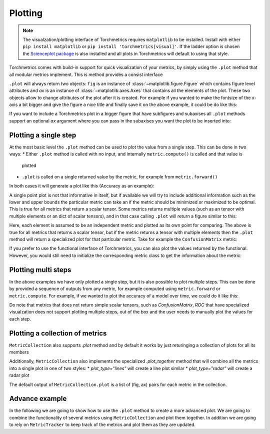 .. testsetup:: *

    import torch
    import matplotlib
    import matplotlib.pyplot as plt
    import torchmetrics

########
Plotting
########

.. note::
    The visualzation/plotting interface of Torchmetrics requires ``matplotlib`` to be installed. Install with either
    ``pip install matplotlib`` or ``pip install 'torchmetrics[visual]'``. If the ladder option is chosen the
    `Scienceplot package <https://github.com/garrettj403/SciencePlots>`_ is also installed and all plots in
    Torchmetrics will default to using that style.

Torchmetrics comes with build-in support for quick visualization of your metrics, by simply using the ``.plot`` method
that all modular metrics implement. This is method provides a consist interface

.. testcode:: python

    metric = AnyMetricYouLike()
    for _ in range(N):
        metric.update(preds[i], target[i])
    fig, ax = metric.plot()

``.plot`` will always return two objects: ``fig`` is an instance of :class:`~matplotlib.figure.Figure` which contains
figure level attributes and `ax` is an instance of :class:`~matplotlib.axes.Axes` that contains all the elements of the
plot. These two objects allow to change attributes of the plot after it is created. For example if you wanted to make
the fontsize of the x-axis a bit bigger and give the figure a nice title and finally save it on the above example, it
could be do like this:

.. testcode:: python

    ax.set_fontsize(fs=20)
    fig.set_title("This is a nice plot")
    fig.save_fig("my_awesome_plot.png")

If you want to include a Torchmetrics plot in a bigger figure that have subfigures and subaxises all ``.plot`` methods
support an optional `ax` argument where you can pass in the subaxises you want the plot to be inserted into:

.. testcode:: python

    # combine plotting of two metrics into one figure
    fig, ax = plt.subplots(nrows=1, ncols=2)
    metric1 = Metric1()
    metric2 = Metric2()
    for _ in range(N):
        metric1.update(preds[i], target[i])
        metric2.update(preds[i], target[i])
    metric1.plot(ax=ax[0])
    metric2.plot(ax=ax[1])

**********************
Plotting a single step
**********************

At the most basic level the ``.plot`` method can be used to plot the value from a single step. This can be done in two
ways:
* Either ``.plot`` method is called with no input, and internally ``metric.compute()`` is called and that value is
  plotted
* ``.plot`` is called on a single returned value by the metric, for example from ``metric.forward()``

In both cases it will generate a plot like this (Accuracy as an example):

.. testcode:: python

    metric = torchmetrics.Accuracy(task="binary")
    for _ in range(N):
        metric.update(torch.rand(10,), torch.randint(2, (10,)))
    fig, ax = metric.plot()

.. image:: binary_accuracy.png
   :height: 100px
   :width: 200 px
   :scale: 50 %
   :alt: binary accuracy plot
   :align: right

A single point plot is not that informative in itself, but if available we will try to include additional information
such as the lower and upper bounds the particular metric can take an if the metric should be minimized or maximized
to be optimal. This is true for all metrics that return a scalar tensor.
Some metrics returns multiple values (such as an tensor with multiple elements or an dict of scalar tensors), and in
that case calling ``.plot`` will return a figure similar to this:

.. testcode:: python

    metric = torchmetrics.Accuracy(task="multiclass", num_classes=3, average=None)
    for _ in range(N):
        metric.update(torch.randint(3, (10,)), torch.randint(3, (10,)))
    fig, ax = metric.plot()

.. image:: multiclass_accuracy.png
   :height: 100px
   :width: 200 px
   :scale: 50 %
   :alt: multiclass accuracy plot
   :align: right

Here, each element is assumed to be an independent metric and plotted as its own point for comparing. The above is true
for all metrics that returns a scalar tensor, but if the metric returns a tensor with multiple elements then the
``.plot`` method will return a specialized plot for that particular metric. Take for example the ``ConfusionMatrix``
metric:

.. testcode:: python

    metric = torchmetrics.ConfusionMatrix(num_classes=3)
    for _ in range(N):
        metric.update(torch.randint(3, (10,)), torch.randint(3, (10,)))
    fig, ax = metric.plot()

.. image:: confusionmatrix.png
   :height: 100px
   :width: 200 px
   :scale: 50 %
   :alt: confusionmatrix plot
   :align: right

If you prefer to use the functional interface of Torchmetrics, you can also plot the values returned by the functional.
However, you would still need to initialize the corresponding metric class to get the information about the metric:

.. testcode:: python

    plot_class = torchmetrics.Accuracy(task="multiclass", num_classes=3)
    value = torchmetrics.functional.accuracy(
        torch.randint(3, (10,)), torch.randint(3, (10,)), num_classes=3
    )
    fig, ax = plot_class.plot(value)

**********************
Plotting multi steps
**********************

In the above examples we have only plotted a single step, but it is also possible to plot multiple steps. This can be
done by provided a sequence of outputs from any metric, for example computed using ``metric.forward`` or
``metric.compute``. For example, if we wanted to plot the accuracy of a model over time, we could do it like this:

.. testcode:: python

    metric = torchmetrics.Accuracy(task="binary")
    values = [ ]
    for _ in range(num_steps)
        for _ in range(N):
            metric.update(torch.rand(10,), torch.randint(2, (10,)))
        values.append(metric.compute())  # save value
        metric.reset()
    fig, ax = metric.plot(metric.compute())

.. image:: multistep_accuracy.png
   :height: 100px
   :width: 200 px
   :scale: 50 %
   :alt: multistep accuracy plot
   :align: right

Do note that metrics that does not return simple scalar tensors, such as `ConfusionMatrix`, `ROC` that have specialized
visualzation does not support plotting multiple steps, out of the box and the user needs to manually plot the values
for each step.

********************************
Plotting a collection of metrics
********************************

``MetricCollection`` also supports `.plot` method and by default it works by just returinging a collection of plots for all
its members

Additionally, ``MetricCollection`` also implements the specialized `.plot_together` method that will combine all the
metrics into a single plot in one of two styles:
* `plot_type="lines"` will create a line plot similar
* `plot_type="radar"` will create a radar plot

The default output of ``MetricCollection.plot`` is a list of (fig, ax) pairs for each metric in the collection.

***************
Advance example
***************

In the following we are going to show how to use the ``.plot`` method to create a more advanced plot.
We are going to combine the functionality of several metrics using ``MetricCollection`` and plot them together. In
addition we are going to rely on ``MetricTracker`` to keep track of the metrics and plot them as they are updated.
